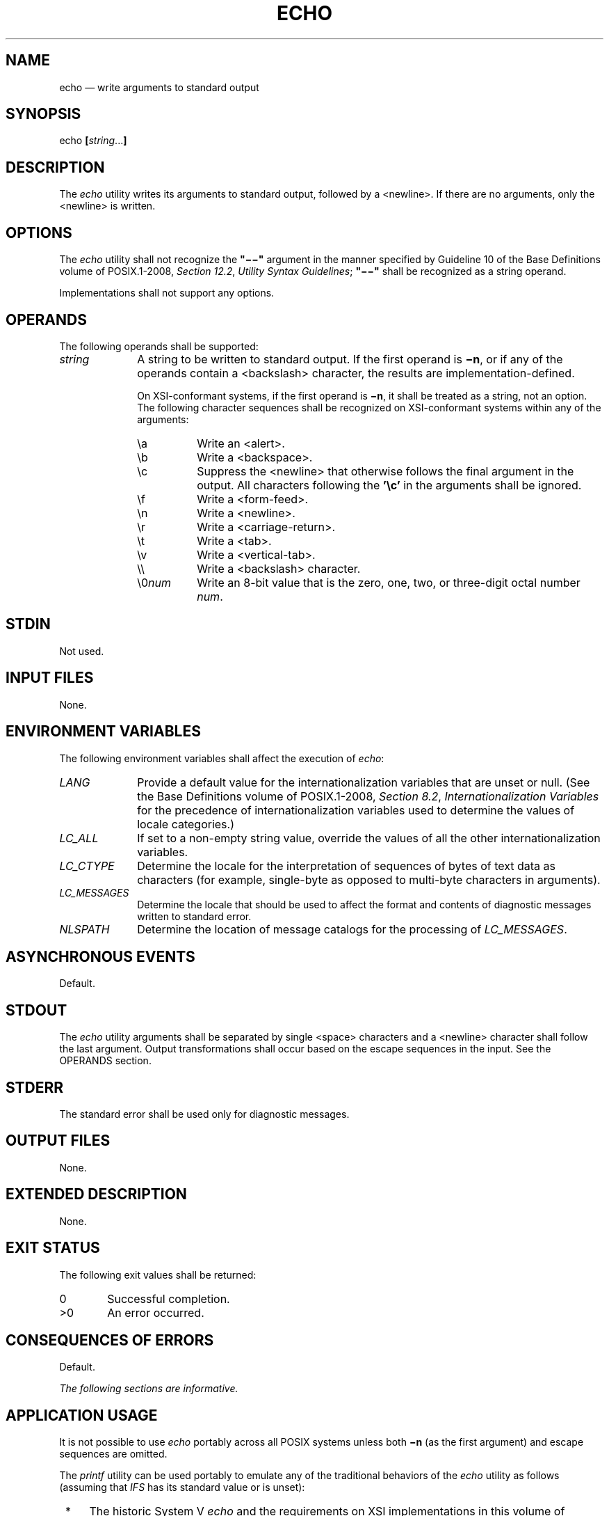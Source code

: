 '\" et
.TH ECHO "1" 2013 "IEEE/The Open Group" "POSIX Programmer's Manual"

.SH NAME
echo
\(em write arguments to standard output
.SH SYNOPSIS
.LP
.nf
echo \fB[\fIstring\fR...\fB]\fR
.fi
.SH DESCRIPTION
The
.IR echo
utility writes its arguments to standard output, followed by a
<newline>.
If there are no arguments, only the
<newline>
is written.
.SH OPTIONS
The
.IR echo
utility shall not recognize the
.BR \(dq\(mi\|\(mi\(dq 
argument in the manner specified by Guideline 10 of the Base Definitions volume of POSIX.1\(hy2008,
.IR "Section 12.2" ", " "Utility Syntax Guidelines";
.BR \(dq\(mi\|\(mi\(dq 
shall be recognized as a string operand.
.P
Implementations shall not support any options.
.SH OPERANDS
The following operands shall be supported:
.IP "\fIstring\fR" 10
A string to be written to standard output. If the first operand is
.BR \(min ,
or if any of the operands contain a
<backslash>
character, the results are implementation-defined.
.RS 10 
.P
On XSI-conformant systems, if the first operand is
.BR \(min ,
it shall be treated as a string, not an option. The following character
sequences shall be recognized on XSI-conformant systems within any of
the arguments:
.IP "\fR\ea\fR" 8
Write an
<alert>.
.IP "\fR\eb\fR" 8
Write a
<backspace>.
.IP "\fR\ec\fR" 8
Suppress the
<newline>
that otherwise follows the final argument in the output. All
characters following the
.BR '\ec' 
in the arguments shall be ignored.
.IP "\fR\ef\fR" 8
Write a
<form-feed>.
.IP "\fR\en\fR" 8
Write a
<newline>.
.IP "\fR\er\fR" 8
Write a
<carriage-return>.
.IP "\fR\et\fR" 8
Write a
<tab>.
.IP "\fR\ev\fR" 8
Write a
<vertical-tab>.
.IP "\fR\e\e\fR" 8
Write a
<backslash>
character.
.IP "\fR\e0\fInum\fR" 8
Write an 8-bit value that is the zero, one, two, or three-digit octal
number
.IR num .
.RE
.SH STDIN
Not used.
.SH "INPUT FILES"
None.
.SH "ENVIRONMENT VARIABLES"
The following environment variables shall affect the execution of
.IR echo :
.IP "\fILANG\fP" 10
Provide a default value for the internationalization variables that are
unset or null. (See the Base Definitions volume of POSIX.1\(hy2008,
.IR "Section 8.2" ", " "Internationalization Variables"
for the precedence of internationalization variables used to determine
the values of locale categories.)
.IP "\fILC_ALL\fP" 10
If set to a non-empty string value, override the values of all the
other internationalization variables.
.IP "\fILC_CTYPE\fP" 10
Determine the locale for the interpretation of sequences of bytes of
text data as characters (for example, single-byte as opposed to
multi-byte characters in arguments).
.IP "\fILC_MESSAGES\fP" 10
.br
Determine the locale that should be used to affect the format and
contents of diagnostic messages written to standard error.
.IP "\fINLSPATH\fP" 10
Determine the location of message catalogs for the processing of
.IR LC_MESSAGES .
.SH "ASYNCHRONOUS EVENTS"
Default.
.SH STDOUT
The
.IR echo
utility arguments shall be separated by single
<space>
characters and a
<newline>
character shall follow the last argument.
Output transformations shall occur based on the escape sequences in
the input. See the OPERANDS section.
.SH STDERR
The standard error shall be used only for diagnostic messages.
.SH "OUTPUT FILES"
None.
.SH "EXTENDED DESCRIPTION"
None.
.SH "EXIT STATUS"
The following exit values shall be returned:
.IP "\00" 6
Successful completion.
.IP >0 6
An error occurred.
.SH "CONSEQUENCES OF ERRORS"
Default.
.LP
.IR "The following sections are informative."
.SH "APPLICATION USAGE"
It is not possible to use
.IR echo
portably across all POSIX systems unless both
.BR \(min
(as the first argument) and escape sequences are omitted.
.P
The
.IR printf
utility can be used portably to emulate any of the traditional
behaviors of the
.IR echo
utility as follows (assuming that
.IR IFS
has its standard value or is unset):
.IP " *" 4
The historic System V
.IR echo
and the requirements on XSI implementations in this volume of POSIX.1\(hy2008 are equivalent to:
.RS 4 
.sp
.RS 4
.nf
\fB
printf "%b\en$*"
.fi \fR
.P
.RE
.RE
.IP " *" 4
The BSD
.IR echo
is equivalent to:
.RS 4 
.sp
.RS 4
.nf
\fB
if [ "X$1" = "X\(min" ]
then
    shift
    printf "%s$*"
else
    printf "%s\en$*"
fi
.fi \fR
.P
.RE
.RE
.P
New applications are encouraged to use
.IR printf
instead of
.IR echo .
.SH EXAMPLES
None.
.SH RATIONALE
The
.IR echo
utility has not been made obsolescent because of its extremely
widespread use in historical applications. Conforming applications that
wish to do prompting without
<newline>
characters or that could possibly be expecting to echo a
.BR \(min ,
should use the
.IR printf
utility derived from the Ninth Edition system.
.P
As specified,
.IR echo
writes its arguments in the simplest of ways. The two different
historical versions of
.IR echo
vary in fatally incompatible ways.
.P
The BSD
.IR echo
checks the first argument for the string
.BR \(min
which causes it to suppress the
<newline>
that would otherwise follow the final argument in the output.
.P
The System V
.IR echo
does not support any options, but allows escape sequences within its
operands, as described for XSI implementations in the OPERANDS section.
.P
The
.IR echo
utility does not support Utility Syntax Guideline 10 because historical
applications depend on
.IR echo
to echo
.IR all
of its arguments, except for the
.BR \(min
option in the BSD version.
.SH "FUTURE DIRECTIONS"
None.
.SH "SEE ALSO"
.IR "\fIprintf\fR\^"
.P
The Base Definitions volume of POSIX.1\(hy2008,
.IR "Chapter 8" ", " "Environment Variables",
.IR "Section 12.2" ", " "Utility Syntax Guidelines"
.SH COPYRIGHT
Portions of this text are reprinted and reproduced in electronic form
from IEEE Std 1003.1, 2013 Edition, Standard for Information Technology
-- Portable Operating System Interface (POSIX), The Open Group Base
Specifications Issue 7, Copyright (C) 2013 by the Institute of
Electrical and Electronics Engineers, Inc and The Open Group.
(This is POSIX.1-2008 with the 2013 Technical Corrigendum 1 applied.) In the
event of any discrepancy between this version and the original IEEE and
The Open Group Standard, the original IEEE and The Open Group Standard
is the referee document. The original Standard can be obtained online at
http://www.unix.org/online.html .

Any typographical or formatting errors that appear
in this page are most likely
to have been introduced during the conversion of the source files to
man page format. To report such errors, see
https://www.kernel.org/doc/man-pages/reporting_bugs.html .
